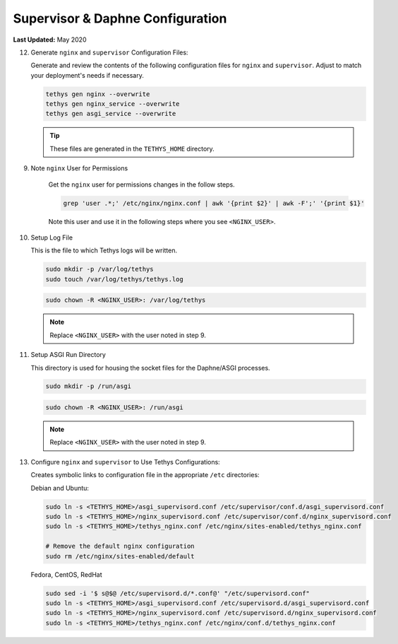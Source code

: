 .. _production_supervisor_config:

*********************************
Supervisor & Daphne Configuration
*********************************

**Last Updated:** May 2020

12) Generate ``nginx`` and ``supervisor`` Configuration Files:

    Generate and review the contents of the following configuration files for ``nginx`` and ``supervisor``. Adjust to match your deployment's needs if necessary.

    .. code-block::

        tethys gen nginx --overwrite
        tethys gen nginx_service --overwrite
        tethys gen asgi_service --overwrite

    .. tip::

        These files are generated in the ``TETHYS_HOME`` directory.



9) Note ``nginx`` User for Permissions


    Get the ``nginx`` user for permissions changes in the follow steps.

    .. code-block::

        grep 'user .*;' /etc/nginx/nginx.conf | awk '{print $2}' | awk -F';' '{print $1}'

    Note this user and use it in the following steps where you see ``<NGINX_USER>``.

10) Setup Log File

    This is the file to which Tethys logs will be written.

    .. code-block::

        sudo mkdir -p /var/log/tethys
        sudo touch /var/log/tethys/tethys.log

    .. code-block::

        sudo chown -R <NGINX_USER>: /var/log/tethys

    .. note::

        Replace ``<NGINX_USER>`` with the user noted in step 9.

11) Setup ASGI Run Directory

    This directory is used for housing the socket files for the Daphne/ASGI processes.

    .. code-block::

        sudo mkdir -p /run/asgi

    .. code-block::

        sudo chown -R <NGINX_USER>: /run/asgi

    .. note::

        Replace ``<NGINX_USER>`` with the user noted in step 9.

13) Configure ``nginx`` and ``supervisor`` to Use Tethys Configurations:

    Creates symbolic links to configuration file in the appropriate ``/etc`` directories:

    Debian and Ubuntu:

    .. code-block::

        sudo ln -s <TETHYS_HOME>/asgi_supervisord.conf /etc/supervisor/conf.d/asgi_supervisord.conf
        sudo ln -s <TETHYS_HOME>/nginx_supervisord.conf /etc/supervisor/conf.d/nginx_supervisord.conf
        sudo ln -s <TETHYS_HOME>/tethys_nginx.conf /etc/nginx/sites-enabled/tethys_nginx.conf

        # Remove the default nginx configuration
        sudo rm /etc/nginx/sites-enabled/default

    Fedora, CentOS, RedHat

    .. code-block::

        sudo sed -i '$ s@$@ /etc/supervisord.d/*.conf@' "/etc/supervisord.conf"
        sudo ln -s <TETHYS_HOME>/asgi_supervisord.conf /etc/supervisord.d/asgi_supervisord.conf
        sudo ln -s <TETHYS_HOME>/nginx_supervisord.conf /etc/supervisord.d/nginx_supervisord.conf
        sudo ln -s <TETHYS_HOME>/tethys_nginx.conf /etc/nginx/conf.d/tethys_nginx.conf